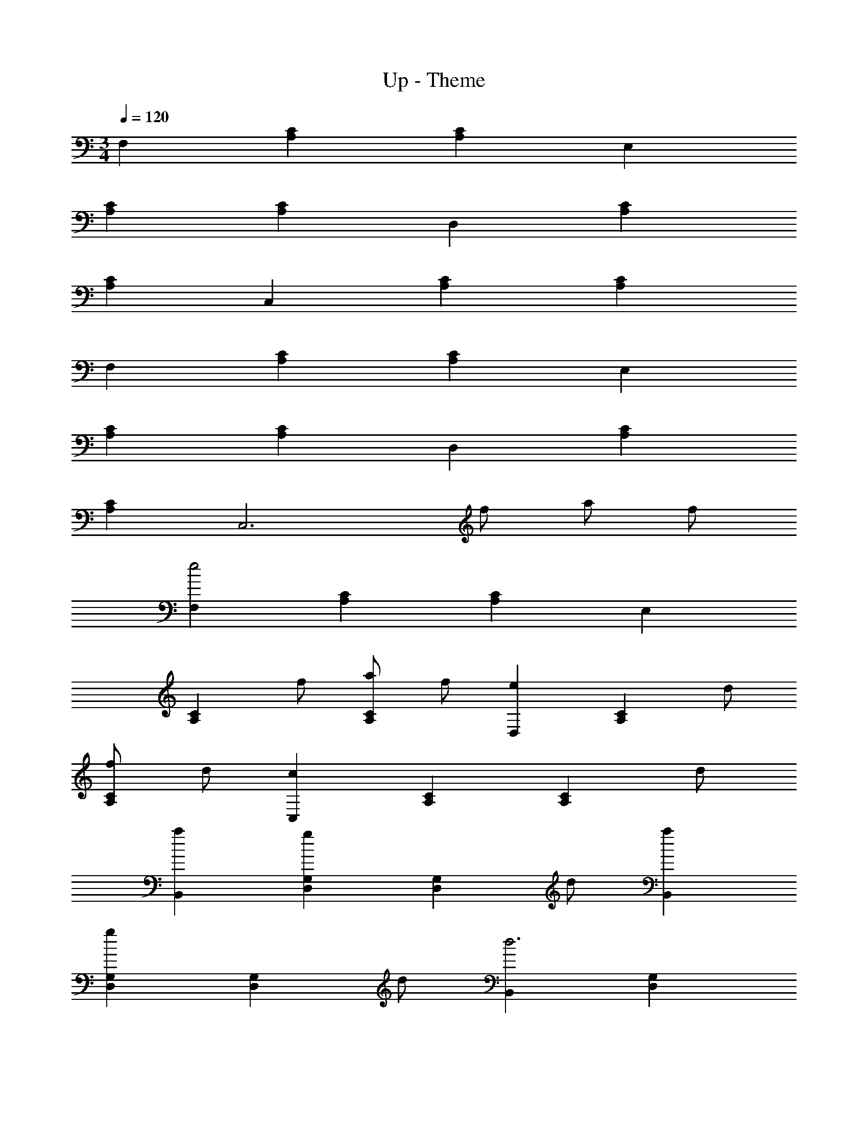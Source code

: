 X: 1
T: Up - Theme
Z: ABC Generated by Starbound Composer
L: 1/4
M: 3/4
Q: 1/4=120
K: C
F, [CA,] [CA,] E, 
[CA,] [CA,] D, [CA,] 
[CA,] C, [CA,] [CA,] 
F, [CA,] [CA,] E, 
[CA,] [CA,] D, [CA,] 
[CA,] [z3/C,3] f/ a/ f/ 
[F,e2] [CA,] [CA,] E, 
[z/CA,] f/ [a/CA,] f/ [eD,] [z/CA,] d/ 
[f/CA,] d/ [cC,] [CA,] [z/CA,] d/ 
[aB,,] [gG,D,] [z/G,D,] d/ [aB,,] 
[gG,D,] [z/G,D,] d/ [B,,d3] [G,D,] 
[G,D,] B,, [z/G,D,] f/ [g/G,D,] f/ 
[E,e3] [CG,] [CG,] D, 
[z/CG,] e/ [g/CG,] e/ [C,c3/] [z/G,E,] c/ 
[e/G,E,] c/ [_B_B,,] [z/G,D,] =B/ [c/G,D,] B/ 
F, [ACA,] [_BCA,] [cF,] 
[z/CA,] d/ [eCA,] C, [cG,E,] 
[dG,E,] [eC,3] z/ f/ a/ f/ 
[F,e2] [CA,] [CA,] E, 
[z/CA,] f/ [a/CA,] f/ [eD,] [z/CA,] d/ 
[f/CA,] d/ [cC,] [CA,] [z/CA,] d/ 
[a=B,,] [gG,D,] [z/G,D,] d/ [aB,,] 
[gG,D,] [z/G,D,] f/ [B,,d3] [G,D,] 
[G,D,] B,, [z/G,D,] f/ [g/G,D,] f/ 
[E,e3] [CG,] [CG,] D, 
[z/CF,] e/ [g/CF,] e/ [C,c3/] [z/G,E,] c/ 
[e/G,E,] c/ [B_B,,] [z/G,D,] =B/ [c/G,D,] B/ 
F, [ACA,] [_BCA,] [cF,] 
[z/CA,] d/ [eCA,] C, [cG,E,] 
[dG,E,] [eC,] [z/G,E,] f/ [g/G,E,] z/ 
D, [z/E,] g/ [b/^F,] g/ [^fB,] 
D G B, [z/D] g/ 
[b/^F] f/ [eB,] [z/D] e/ [g/E] e/ 
[d^G,] B, D [=BB,3C,3] 
B c d z/ e/ 
f/ z/ [DA,3C,3] d e 
f z/ g/ a/ z/ [g3d3B3G3] 
[f3d3B3G3] [g3d3B3G3] 
[f3d3B3G3] [g4B4D4=G,4] 
